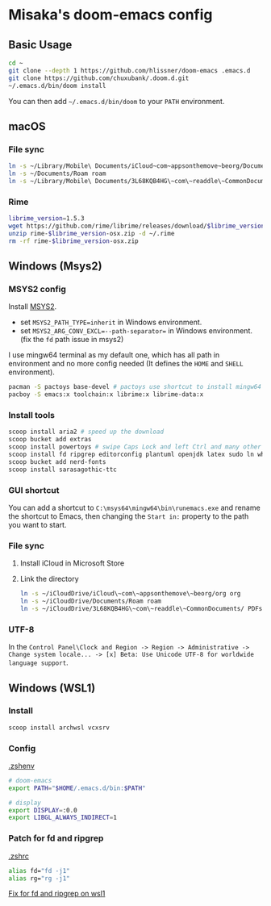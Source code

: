 * Misaka's doom-emacs config
** Basic Usage
#+begin_src sh
  cd ~
  git clone --depth 1 https://github.com/hlissner/doom-emacs .emacs.d
  git clone https://github.com/chuxubank/.doom.d.git
  ~/.emacs.d/bin/doom install
#+end_src

You can then add =~/.emacs.d/bin/doom= to your ~PATH~ environment.

** macOS
*** File sync
#+begin_src sh
  ln -s ~/Library/Mobile\ Documents/iCloud~com~appsonthemove~beorg/Documents/org org
  ln -s ~/Documents/Roam roam
  ln -s ~/Library/Mobile\ Documents/3L68KQB4HG\~com\~readdle\~CommonDocuments/Documents PDFs
#+end_src

*** Rime
#+begin_src sh
  librime_version=1.5.3
  wget https://github.com/rime/librime/releases/download/$librime_version/rime-$librime_version-osx.zip
  unzip rime-$librime_version-osx.zip -d ~/.rime
  rm -rf rime-$librime_version-osx.zip
#+end_src


** Windows (Msys2)
*** MSYS2 config
Install [[https://www.msys2.org/][MSYS2]].
- set ~MSYS2_PATH_TYPE=inherit~ in Windows environment.
- set ~MSYS2_ARG_CONV_EXCL=--path-separator=~ in Windows environment. (fix the ~fd~ path issue in msys2)

I use mingw64 terminal as my default one, which has all path in environment and no more config needed (It defines the =HOME= and =SHELL= environment).

#+begin_src bash
  pacman -S pactoys base-devel # pactoys use shortcut to install mingw64 packages, base-devel is needed by pdf-tools and emacs-rime
  pacboy -S emacs:x toolchain:x librime:x librime-data:x
#+end_src

*** Install tools
#+begin_src sh
  scoop install aria2 # speed up the download
  scoop bucket add extras
  scoop install powertoys # swipe Caps Lock and left Ctrl and many other features...
  scoop install fd ripgrep editorconfig plantuml openjdk latex sudo ln which
  scoop bucket add nerd-fonts
  scoop install sarasagothic-ttc
#+end_src

*** GUI shortcut
You can add a shortcut to =C:\msys64\mingw64\bin\runemacs.exe= and rename the shortcut to Emacs, then changing the =Start in:= property to the path you want to start.

*** File sync
1. Install iCloud in Microsoft Store
2. Link the directory
   #+begin_src sh
     ln -s ~/iCloudDrive/iCloud\~com\~appsonthemove\~beorg/org org
     ln -s ~/iCloudDrive/Documents/Roam roam
     ln -s ~/iCloudDrive/3L68KQB4HG\~com\~readdle\~CommonDocuments/ PDFs
   #+end_src

*** UTF-8
In the ~Control Panel\Clock and Region -> Region -> Administrative -> Change system locale... -> [x] Beta: Use Unicode UTF-8 for worldwide language support~.
** Windows (WSL1)
*** Install
#+begin_src sh
scoop install archwsl vcxsrv
#+end_src

*** Config
[[file:~/.zshenv][.zshenv]]
#+begin_src sh
# doom-emacs
export PATH="$HOME/.emacs.d/bin:$PATH"

# display
export DISPLAY=:0.0
export LIBGL_ALWAYS_INDIRECT=1
#+end_src

*** Patch for fd and ripgrep
[[file:~/.zshrc][.zshrc]]
#+begin_src sh
alias fd="fd -j1"
alias rg="rg -j1"
#+end_src

[[file:0001-Fix-fd-and-ripgrep-on-wsl1.patch][Fix for fd and ripgrep on wsl1]]
